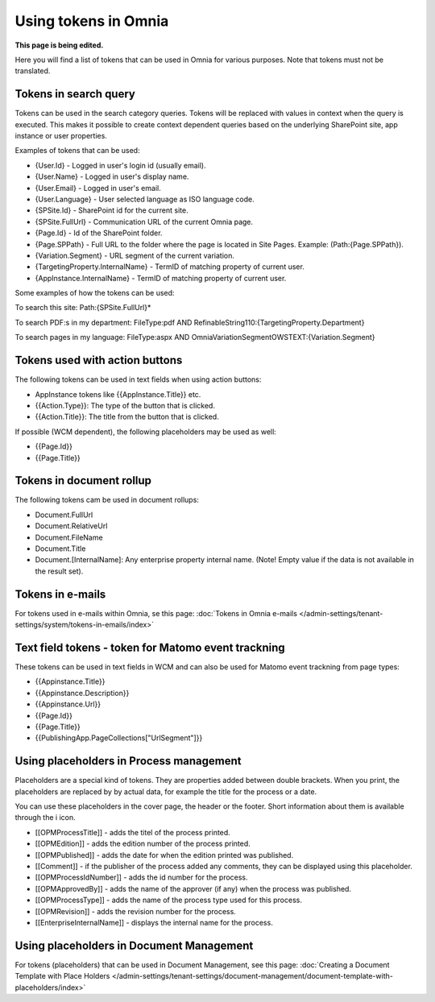Using tokens in Omnia
=============================================

**This page is being edited.**

Here you will find a list of tokens that can be used in Omnia for various purposes. Note that tokens must not be translated.

Tokens in search query
***********************
Tokens can be used in the search category queries. Tokens will be replaced with values in context when the query is executed. This makes it possible to create context dependent queries based on the underlying SharePoint site, app instance or user properties.

Examples of tokens that can be used:

+ {User.Id} - Logged in user's login id (usually email).
+ {User.Name} - Logged in user's display name.
+ {User.Email} - Logged in user's email.
+ {User.Language} - User selected language as ISO language code.
+ {SPSite.Id} - SharePoint id for the current site.
+ {SPSite.FullUrl} - Communication URL of the current Omnia page.
+ {Page.Id} - Id of the SharePoint folder.
+ {Page.SPPath} - Full URL to the folder where the page is located in Site Pages. Example: (Path:{Page.SPPath}).
+ {Variation.Segment} - URL segment of the current variation.
+ {TargetingProperty.InternalName} - TermID of matching property of current user.
+ {AppInstance.InternalName} - TermID of matching property of current user.

Some examples of how the tokens can be used:

To search this site: Path:{SPSite.FullUrl}*

To search PDF:s in my department: FileType:pdf AND RefinableString110:{TargetingProperty.Department}

To search pages in my language: FileType:aspx AND OmniaVariationSegmentOWSTEXT:{Variation.Segment}

Tokens used with action buttons
************************************
The following tokens can be used in text fields when using action buttons:

+ AppInstance tokens like {{AppInstance.Title}} etc.
+ {{Action.Type}}: The type of the button that is clicked.
+ {{Action.Title}}: The title from the button that is clicked.

If possible (WCM dependent), the following placeholders may be used as well:

+ {{Page.Id}}
+ {{Page.Title}}

Tokens in document rollup
***************************
The following tokens cam be used in document rollups:

+ Document.FullUrl
+ Document.RelativeUrl
+ Document.FileName
+ Document.Title
+ Document.[InternalName]: Any enterprise property internal name. (Note! Empty value if the data is not available in the result set).

Tokens in e-mails
*******************
For tokens used in e-mails within Omnia, se this page: :doc:`Tokens in Omnia e-mails </admin-settings/tenant-settings/system/tokens-in-emails/index>`

Text field tokens - token for Matomo event trackning
******************************************************
These tokens can be used in text fields in WCM and can also be used for Matomo event trackning from page types:

+ {{Appinstance.Title}}
+ {{Appinstance.Description}}
+ {{Appinstance.Url}}
+ {{Page.Id}}
+ {{Page.Title}}
+ {{PublishingApp.PageCollections["UrlSegment"]}}

Using placeholders in Process management
*****************************************
Placeholders are a special kind of tokens. They are properties added between double brackets. When you print, the placeholders are replaced by by actual data, for example the title for the process or a date.

You can use these placeholders in the cover page, the header or the footer. Short information about them is available through the i icon.

+ [[OPMProcessTitle]]	- adds the titel of the process printed.
+ [[OPMEdition]] - adds the edition number of the process printed.
+ [[OPMPublished]] - adds the date for when the edition printed was published.
+ [[Comment]]	 - if the publisher of the process added any comments, they can be displayed using this placeholder.
+ [[OPMProcessIdNumber]] - adds the id number for the process.
+ [[OPMApprovedBy]]	- adds the name of the approver (if any) when the process was published.
+ [[OPMProcessType]] - adds the name of the process type used for this process.
+ [[OPMRevision]]	- adds the revision number for the process.
+ [[EnterpriseInternalName]] - displays the internal name for the process.

Using placeholders in Document Management
******************************************
For tokens (placeholders) that can be used in Document Management, see this page: :doc:`Creating a Document Template with Place Holders </admin-settings/tenant-settings/document-management/document-template-with-placeholders/index>`

